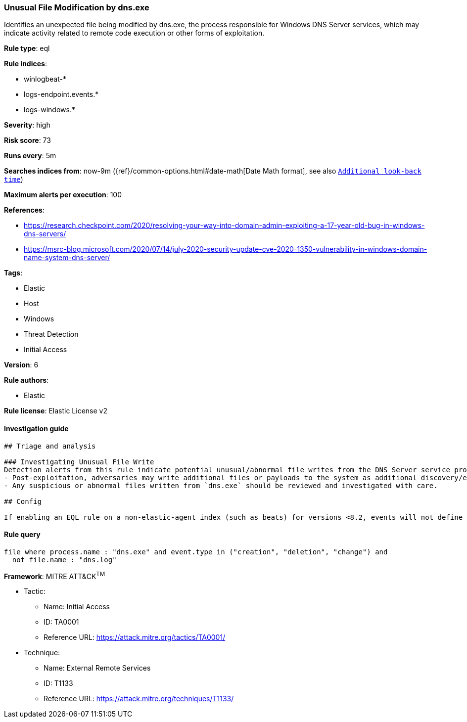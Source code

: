 [[prebuilt-rule-1-0-2-unusual-file-modification-by-dns-exe]]
=== Unusual File Modification by dns.exe

Identifies an unexpected file being modified by dns.exe, the process responsible for Windows DNS Server services, which may indicate activity related to remote code execution or other forms of exploitation.

*Rule type*: eql

*Rule indices*: 

* winlogbeat-*
* logs-endpoint.events.*
* logs-windows.*

*Severity*: high

*Risk score*: 73

*Runs every*: 5m

*Searches indices from*: now-9m ({ref}/common-options.html#date-math[Date Math format], see also <<rule-schedule, `Additional look-back time`>>)

*Maximum alerts per execution*: 100

*References*: 

* https://research.checkpoint.com/2020/resolving-your-way-into-domain-admin-exploiting-a-17-year-old-bug-in-windows-dns-servers/
* https://msrc-blog.microsoft.com/2020/07/14/july-2020-security-update-cve-2020-1350-vulnerability-in-windows-domain-name-system-dns-server/

*Tags*: 

* Elastic
* Host
* Windows
* Threat Detection
* Initial Access

*Version*: 6

*Rule authors*: 

* Elastic

*Rule license*: Elastic License v2


==== Investigation guide


[source, markdown]
----------------------------------
## Triage and analysis

### Investigating Unusual File Write
Detection alerts from this rule indicate potential unusual/abnormal file writes from the DNS Server service process (`dns.exe`) after exploitation from CVE-2020-1350 (SigRed) has occurred. Here are some possible avenues of investigation:
- Post-exploitation, adversaries may write additional files or payloads to the system as additional discovery/exploitation/persistence mechanisms.
- Any suspicious or abnormal files written from `dns.exe` should be reviewed and investigated with care.

## Config

If enabling an EQL rule on a non-elastic-agent index (such as beats) for versions <8.2, events will not define `event.ingested` and default fallback for EQL rules was not added until 8.2, so you will need to add a custom pipeline to populate `event.ingested` to @timestamp for this rule to work.

----------------------------------

==== Rule query


[source, js]
----------------------------------
file where process.name : "dns.exe" and event.type in ("creation", "deletion", "change") and
  not file.name : "dns.log"

----------------------------------

*Framework*: MITRE ATT&CK^TM^

* Tactic:
** Name: Initial Access
** ID: TA0001
** Reference URL: https://attack.mitre.org/tactics/TA0001/
* Technique:
** Name: External Remote Services
** ID: T1133
** Reference URL: https://attack.mitre.org/techniques/T1133/
